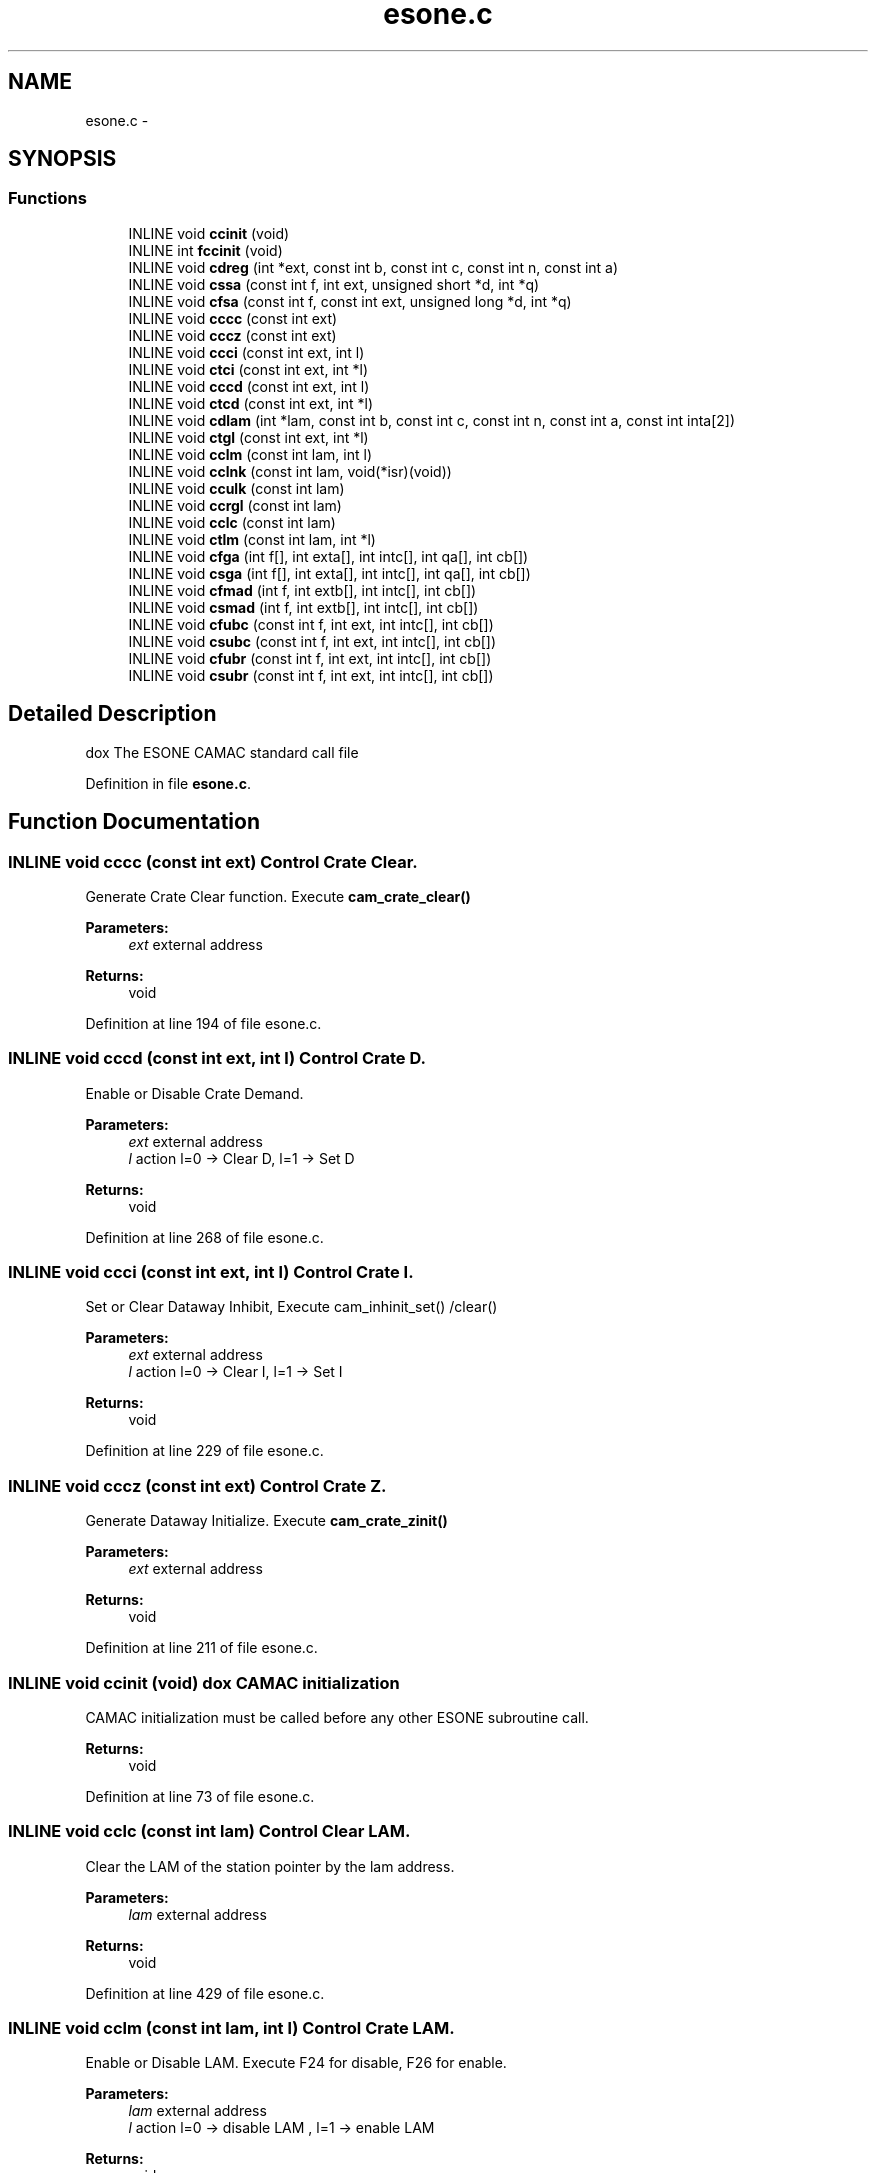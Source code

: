 .TH "esone.c" 3 "31 May 2012" "Version 2.3.0-0" "Midas" \" -*- nroff -*-
.ad l
.nh
.SH NAME
esone.c \- 
.SH SYNOPSIS
.br
.PP
.SS "Functions"

.in +1c
.ti -1c
.RI "INLINE void \fBccinit\fP (void)"
.br
.ti -1c
.RI "INLINE int \fBfccinit\fP (void)"
.br
.ti -1c
.RI "INLINE void \fBcdreg\fP (int *ext, const int b, const int c, const int n, const int a)"
.br
.ti -1c
.RI "INLINE void \fBcssa\fP (const int f, int ext, unsigned short *d, int *q)"
.br
.ti -1c
.RI "INLINE void \fBcfsa\fP (const int f, const int ext, unsigned long *d, int *q)"
.br
.ti -1c
.RI "INLINE void \fBcccc\fP (const int ext)"
.br
.ti -1c
.RI "INLINE void \fBcccz\fP (const int ext)"
.br
.ti -1c
.RI "INLINE void \fBccci\fP (const int ext, int l)"
.br
.ti -1c
.RI "INLINE void \fBctci\fP (const int ext, int *l)"
.br
.ti -1c
.RI "INLINE void \fBcccd\fP (const int ext, int l)"
.br
.ti -1c
.RI "INLINE void \fBctcd\fP (const int ext, int *l)"
.br
.ti -1c
.RI "INLINE void \fBcdlam\fP (int *lam, const int b, const int c, const int n, const int a, const int inta[2])"
.br
.ti -1c
.RI "INLINE void \fBctgl\fP (const int ext, int *l)"
.br
.ti -1c
.RI "INLINE void \fBcclm\fP (const int lam, int l)"
.br
.ti -1c
.RI "INLINE void \fBcclnk\fP (const int lam, void(*isr)(void))"
.br
.ti -1c
.RI "INLINE void \fBcculk\fP (const int lam)"
.br
.ti -1c
.RI "INLINE void \fBccrgl\fP (const int lam)"
.br
.ti -1c
.RI "INLINE void \fBcclc\fP (const int lam)"
.br
.ti -1c
.RI "INLINE void \fBctlm\fP (const int lam, int *l)"
.br
.ti -1c
.RI "INLINE void \fBcfga\fP (int f[], int exta[], int intc[], int qa[], int cb[])"
.br
.ti -1c
.RI "INLINE void \fBcsga\fP (int f[], int exta[], int intc[], int qa[], int cb[])"
.br
.ti -1c
.RI "INLINE void \fBcfmad\fP (int f, int extb[], int intc[], int cb[])"
.br
.ti -1c
.RI "INLINE void \fBcsmad\fP (int f, int extb[], int intc[], int cb[])"
.br
.ti -1c
.RI "INLINE void \fBcfubc\fP (const int f, int ext, int intc[], int cb[])"
.br
.ti -1c
.RI "INLINE void \fBcsubc\fP (const int f, int ext, int intc[], int cb[])"
.br
.ti -1c
.RI "INLINE void \fBcfubr\fP (const int f, int ext, int intc[], int cb[])"
.br
.ti -1c
.RI "INLINE void \fBcsubr\fP (const int f, int ext, int intc[], int cb[])"
.br
.in -1c
.SH "Detailed Description"
.PP 
dox The ESONE CAMAC standard call file 
.PP
Definition in file \fBesone.c\fP.
.SH "Function Documentation"
.PP 
.SS "INLINE void cccc (const int ext)"Control Crate Clear.
.PP
Generate Crate Clear function. Execute \fBcam_crate_clear()\fP
.PP
\fBParameters:\fP
.RS 4
\fIext\fP external address 
.RE
.PP
\fBReturns:\fP
.RS 4
void 
.RE
.PP

.PP
Definition at line 194 of file esone.c.
.SS "INLINE void cccd (const int ext, int l)"Control Crate D.
.PP
Enable or Disable Crate Demand.
.PP
\fBParameters:\fP
.RS 4
\fIext\fP external address 
.br
\fIl\fP action l=0 -> Clear D, l=1 -> Set D 
.RE
.PP
\fBReturns:\fP
.RS 4
void 
.RE
.PP

.PP
Definition at line 268 of file esone.c.
.SS "INLINE void ccci (const int ext, int l)"Control Crate I.
.PP
Set or Clear Dataway Inhibit, Execute cam_inhinit_set() /clear()
.PP
\fBParameters:\fP
.RS 4
\fIext\fP external address 
.br
\fIl\fP action l=0 -> Clear I, l=1 -> Set I 
.RE
.PP
\fBReturns:\fP
.RS 4
void 
.RE
.PP

.PP
Definition at line 229 of file esone.c.
.SS "INLINE void cccz (const int ext)"Control Crate Z.
.PP
Generate Dataway Initialize. Execute \fBcam_crate_zinit()\fP
.PP
\fBParameters:\fP
.RS 4
\fIext\fP external address 
.RE
.PP
\fBReturns:\fP
.RS 4
void 
.RE
.PP

.PP
Definition at line 211 of file esone.c.
.SS "INLINE void ccinit (void)"dox CAMAC initialization
.PP
CAMAC initialization must be called before any other ESONE subroutine call.
.PP
\fBReturns:\fP
.RS 4
void 
.RE
.PP

.PP
Definition at line 73 of file esone.c.
.SS "INLINE void cclc (const int lam)"Control Clear LAM.
.PP
Clear the LAM of the station pointer by the lam address.
.PP
\fBParameters:\fP
.RS 4
\fIlam\fP external address 
.RE
.PP
\fBReturns:\fP
.RS 4
void 
.RE
.PP

.PP
Definition at line 429 of file esone.c.
.SS "INLINE void cclm (const int lam, int l)"Control Crate LAM.
.PP
Enable or Disable LAM. Execute F24 for disable, F26 for enable.
.PP
\fBParameters:\fP
.RS 4
\fIlam\fP external address 
.br
\fIl\fP action l=0 -> disable LAM , l=1 -> enable LAM 
.RE
.PP
\fBReturns:\fP
.RS 4
void 
.RE
.PP

.PP
Definition at line 349 of file esone.c.
.SS "INLINE void cclnk (const int lam, void(*)(void) isr)"Link LAM to service procedure
.PP
Link a specific service routine to a LAM. Since this routine is executed asynchronously, care must be taken on re-entrancy.
.PP
\fBParameters:\fP
.RS 4
\fIlam\fP external address 
.br
\fIisr\fP name of service procedure 
.RE
.PP
\fBReturns:\fP
.RS 4
void 
.RE
.PP

.PP
Definition at line 372 of file esone.c.
.SS "INLINE void ccrgl (const int lam)"Relink LAM
.PP
Re-enable LAM in the controller
.PP
\fBParameters:\fP
.RS 4
\fIlam\fP external address 
.RE
.PP
\fBReturns:\fP
.RS 4
void 
.RE
.PP

.PP
Definition at line 409 of file esone.c.
.SS "INLINE void cculk (const int lam)"Unlink LAM from service procedure
.PP
Performs complementary operation to cclnk.
.PP
\fBParameters:\fP
.RS 4
\fIlam\fP external address 
.RE
.PP
\fBReturns:\fP
.RS 4
void 
.RE
.PP

.PP
Definition at line 392 of file esone.c.
.SS "INLINE void cdlam (int * lam, const int b, const int c, const int n, const int a, const int inta[2])"Control Declare LAM.
.PP
Declare LAM, Identical to cdreg.
.PP
\fBParameters:\fP
.RS 4
\fIlam\fP external LAM address 
.br
\fIb\fP branch number (0..7) 
.br
\fIc\fP crate number (0..) 
.br
\fIn\fP station number (0..30) 
.br
\fIa\fP sub-address (0..15) 
.br
\fIinta\fP implementation dependent 
.RE
.PP
\fBReturns:\fP
.RS 4
void 
.RE
.PP

.PP
Definition at line 312 of file esone.c.
.SS "INLINE void cdreg (int * ext, const int b, const int c, const int n, const int a)"Control Declaration REGister.
.PP
Compose an external address from BCNA for later use. Accessing CAMAC through ext could be faster if the external address is memory mapped to the processor (hardware dependent). Some CAMAC controller do not have this option see \fBAppendixB\fP. 
.PP
\fBParameters:\fP
.RS 4
\fIext\fP external address 
.br
\fIb\fP branch number (0..7) 
.br
\fIc\fP crate number (0..) 
.br
\fIn\fP station number (0..30) 
.br
\fIa\fP sub-address (0..15) 
.RE
.PP
\fBReturns:\fP
.RS 4
void 
.RE
.PP

.PP
Definition at line 110 of file esone.c.
.PP
Referenced by cdlam().
.SS "INLINE void cfga (int f[], int exta[], int intc[], int qa[], int cb[])"Control Full (24bit) word General Action.
.PP
\fBParameters:\fP
.RS 4
\fIf\fP function code 
.br
\fIexta[]\fP external address array 
.br
\fIintc[]\fP data array 
.br
\fIqa[]\fP Q response array 
.br
\fIcb[]\fP control block array
.br
 cb[0] : number of function to perform
.br
 cb[1] : returned number of function performed 
.RE
.PP
\fBReturns:\fP
.RS 4
void 
.RE
.PP

.PP
Definition at line 468 of file esone.c.
.SS "INLINE void cfmad (int f, int extb[], int intc[], int cb[])"Control Full (24bit) Address Q scan.
.PP
Scan all sub-address while Q=1 from a0..a15 max from address extb[0] and store corresponding data in intc[]. If Q=0 while A<15 or A=15 then cross station boundary is applied (n-> n+1) and sub-address is reset (a=0). Perform action until either cb[0] action are performed or current external address exceeds extb[1].
.PP
\fBimplementation of cb[2] for LAM recognition is not implemented.\fP
.PP
\fBParameters:\fP
.RS 4
\fIf\fP function code 
.br
\fIextb[]\fP external address array
.br
 extb[0] : first valid external address 
.br
 extb[1] : last valid external address 
.br
\fIintc[]\fP data array 
.br
\fIcb[]\fP control block array 
.br
 cb[0] : number of function to perform 
.br
 cb[1] : returned number of function performed 
.RE
.PP
\fBReturns:\fP
.RS 4
void 
.RE
.PP

.PP
Definition at line 522 of file esone.c.
.SS "INLINE void cfsa (const int f, const int ext, unsigned long * d, int * q)"Control Full Operation.
.PP
24 bit operation on a given external CAMAC address.
.PP
The range of the f is hardware dependent. The number indicated below are for standard ANSI/IEEE Std (758-1979) Execute cam24i for f<8, cam24o for f>15, camc_q for (f>7 or f>23)
.PP
\fBParameters:\fP
.RS 4
\fIf\fP function code (0..31) 
.br
\fIext\fP external address 
.br
\fId\fP data long word 
.br
\fIq\fP Q response 
.RE
.PP
\fBReturns:\fP
.RS 4
void 
.RE
.PP

.PP
Definition at line 166 of file esone.c.
.PP
Referenced by cfga(), cfubc(), and cfubr().
.SS "INLINE void cfubc (const int f, int ext, int intc[], int cb[])"Control Full (24bit) Block Repeat with Q-stop.
.PP
Execute function f on address ext with data intc[] while Q.
.PP
\fBParameters:\fP
.RS 4
\fIf\fP function code 
.br
\fIext\fP external address array 
.br
\fIintc[]\fP data array 
.br
\fIcb[]\fP control block array 
.br
 cb[0] : number of function to perform 
.br
 cb[1] : returned number of function performed 
.RE
.PP
\fBReturns:\fP
.RS 4
void 
.RE
.PP

.PP
Definition at line 619 of file esone.c.
.SS "INLINE void cfubr (const int f, int ext, int intc[], int cb[])"Repeat Mode Block Transfer (24bit).
.PP
Execute function f on address ext with data intc[] if Q. If noQ keep current intc[] data. Repeat cb[0] times.
.PP
\fBParameters:\fP
.RS 4
\fIf\fP function code 
.br
\fIext\fP external address array 
.br
\fIintc[]\fP data array 
.br
\fIcb[]\fP control block array 
.br
 cb[0] : number of function to perform 
.br
 cb[1] : returned number of function performed 
.RE
.PP
\fBReturns:\fP
.RS 4
void 
.RE
.PP

.PP
Definition at line 682 of file esone.c.
.SS "INLINE void csga (int f[], int exta[], int intc[], int qa[], int cb[])"Control (16bit) word General Action.
.PP
\fBParameters:\fP
.RS 4
\fIf\fP function code 
.br
\fIexta[]\fP external address array 
.br
\fIintc[]\fP data array 
.br
\fIqa[]\fP Q response array 
.br
\fIcb[]\fP control block array 
.br
 cb[0] : number of function to perform
.br
 cb[1] : returned number of function performed 
.RE
.PP
\fBReturns:\fP
.RS 4
void 
.RE
.PP

.PP
Definition at line 491 of file esone.c.
.SS "INLINE void csmad (int f, int extb[], int intc[], int cb[])"Control (16bit) Address Q scan.
.PP
Scan all sub-address while Q=1 from a0..a15 max from address extb[0] and store corresponding data in intc[]. If Q=0 while A<15 or A=15 then cross station boundary is applied (n-> n+1) and sub-address is reset (a=0). Perform action until either cb[0] action are performed or current external address exceeds extb[1].
.PP
\fBimplementation of cb[2] for LAM recognition is not implemented.\fP
.PP
\fBParameters:\fP
.RS 4
\fIf\fP function code 
.br
\fIextb[]\fP external address array
.br
 extb[0] : first valid external address 
.br
 extb[1] : last valid external address 
.br
\fIintc[]\fP data array 
.br
\fIcb[]\fP control block array 
.br
 cb[0] : number of function to perform 
.br
 cb[1] : returned number of function performed 
.RE
.PP
\fBReturns:\fP
.RS 4
void 
.RE
.PP

.PP
Definition at line 574 of file esone.c.
.SS "INLINE void cssa (const int f, int ext, unsigned short * d, int * q)"Control Short Operation.
.PP
16 bit operation on a given external CAMAC address.
.PP
The range of the f is hardware dependent. The number indicated below are for standard ANSI/IEEE Std (758-1979) Execute cam16i for f<8, cam16o for f>15, camc_q for (f>7 or f>23)
.PP
\fBParameters:\fP
.RS 4
\fIf\fP function code (0..31) 
.br
\fIext\fP external address 
.br
\fId\fP data word 
.br
\fIq\fP Q response 
.RE
.PP
\fBReturns:\fP
.RS 4
void 
.RE
.PP

.PP
Definition at line 131 of file esone.c.
.PP
Referenced by csga(), csubc(), and csubr().
.SS "INLINE void csubc (const int f, int ext, int intc[], int cb[])"Control (16bit) Block Repeat with Q-stop.
.PP
Execute function f on address ext with data intc[] while Q.
.PP
\fBParameters:\fP
.RS 4
\fIf\fP function code 
.br
\fIext\fP external address array 
.br
\fIintc[]\fP data array 
.br
\fIcb[]\fP control block array 
.br
 cb[0] : number of function to perform 
.br
 cb[1] : returned number of function performed 
.RE
.PP
\fBReturns:\fP
.RS 4
void 
.RE
.PP

.PP
Definition at line 650 of file esone.c.
.SS "INLINE void csubr (const int f, int ext, int intc[], int cb[])"Repeat Mode Block Transfer (16bit).
.PP
Execute function f on address ext with data intc[] if Q. If noQ keep current intc[] data. Repeat cb[0] times.
.PP
\fBParameters:\fP
.RS 4
\fIf\fP function code 
.br
\fIext\fP external address array 
.br
\fIintc[]\fP data array 
.br
\fIcb[]\fP control block array 
.br
 cb[0] : number of function to perform 
.br
 cb[1] : returned number of function performed 
.RE
.PP
\fBReturns:\fP
.RS 4
void 
.RE
.PP

.PP
Definition at line 713 of file esone.c.
.SS "INLINE void ctcd (const int ext, int * l)"Control Test Crate D.
.PP
Test Crate Demand.
.PP
\fBParameters:\fP
.RS 4
\fIext\fP external address 
.br
\fIl\fP D cleared -> l=0, D set -> l=1 
.RE
.PP
\fBReturns:\fP
.RS 4
void 
.RE
.PP

.PP
Definition at line 290 of file esone.c.
.SS "INLINE void ctci (const int ext, int * l)"Test Crate I.
.PP
Test Crate Inhibit, Execute \fBcam_inhibit_test()\fP
.PP
\fBParameters:\fP
.RS 4
\fIext\fP external address 
.br
\fIl\fP action l=0 -> Clear I, l=1 -> Set I 
.RE
.PP
\fBReturns:\fP
.RS 4
void 
.RE
.PP

.PP
Definition at line 250 of file esone.c.
.SS "INLINE void ctgl (const int ext, int * l)"Control Test Demand Present.
.PP
Test the LAM register.
.PP
\fBParameters:\fP
.RS 4
\fIext\fP external LAM register address 
.br
\fIl\fP l !=0 if any LAM is set. 
.RE
.PP
\fBReturns:\fP
.RS 4
void 
.RE
.PP

.PP
Definition at line 329 of file esone.c.
.SS "INLINE void ctlm (const int lam, int * l)"Test LAM.
.PP
Test the LAM of the station pointed by lam. Performs an F8
.PP
\fBParameters:\fP
.RS 4
\fIlam\fP external address 
.br
\fIl\fP No LAM-> l=0, LAM present-> l=1 
.RE
.PP
\fBReturns:\fP
.RS 4
void 
.RE
.PP

.PP
Definition at line 447 of file esone.c.
.SS "INLINE int fccinit (void)"CAMAC initialization with return status
.PP
fccinit can be called instead of ccinit to determine if the initialization was successful
.PP
\fBReturns:\fP
.RS 4
1 for success, 0 for failure 
.RE
.PP

.PP
Definition at line 87 of file esone.c.
.SH "Author"
.PP 
Generated automatically by Doxygen for Midas from the source code.
